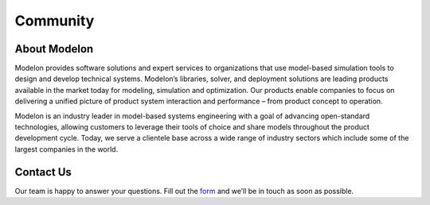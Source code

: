 Community
=========

About Modelon
-------------

Modelon provides software solutions and expert services to organizations that use model-based simulation tools 
to design and develop technical systems. Modelon’s libraries, solver, and deployment solutions are leading products 
available in the market today for modeling, simulation and optimization. Our products enable companies to focus on 
delivering a unified picture of product system interaction and performance – from product concept to operation.

Modelon is an industry leader in model-based systems engineering with a goal of advancing open-standard technologies, 
allowing customers to leverage their tools of choice and share models throughout the product development cycle. Today,
we serve a clientele base across a wide range of industry sectors which include some of the largest companies in the 
world.


Contact Us
----------

Our team is happy to answer your questions.
Fill out the `form <https://www.modelon.com/contact-us/>`_ and we’ll be in touch as soon as possible.
